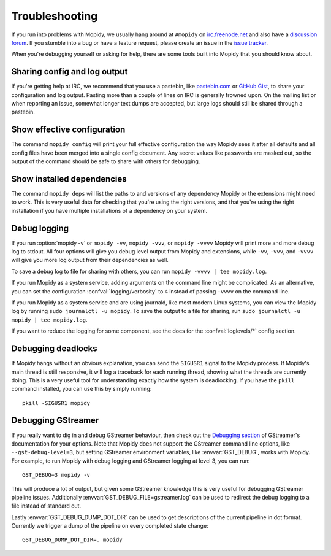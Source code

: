 .. _troubleshooting:

***************
Troubleshooting
***************

If you run into problems with Mopidy, we usually hang around at ``#mopidy`` on
`irc.freenode.net <http://freenode.net/>`_ and also have a `discussion forum
<https://discourse.mopidy.com/c/mopidy>`_.
If you stumble into a bug or have a feature request, please create an issue in
the `issue tracker <https://github.com/mopidy/mopidy/issues>`_.

When you're debugging yourself or asking for help, there are some tools built
into Mopidy that you should know about.


Sharing config and log output
=============================

If you're getting help at IRC, we recommend that you use a pastebin, like
`pastebin.com <https://pastebin.com/>`_ or `GitHub Gist
<https://gist.github.com/>`_, to share your configuration and log output.
Pasting more than a couple of lines on IRC is generally frowned upon. On the
mailing list or when reporting an issue, somewhat longer text dumps are
accepted, but large logs should still be shared through a pastebin.


Show effective configuration
============================

The command ``mopidy config`` will print your full effective
configuration the way Mopidy sees it after all defaults and all config files
have been merged into a single config document. Any secret values like
passwords are masked out, so the output of the command should be safe to share
with others for debugging.


Show installed dependencies
===========================

The command ``mopidy deps`` will list the paths to and versions of
any dependency Mopidy or the extensions might need to work. This is very useful
data for checking that you're using the right versions, and that you're using
the right installation if you have multiple installations of a dependency on
your system.


Debug logging
=============

If you run :option:`mopidy -v` or ``mopidy -vv``, ``mopidy -vvv``,
or ``mopidy -vvvv`` Mopidy will print more and more debug log to stdout.
All four options will give you debug level output from Mopidy and extensions,
while ``-vv``, ``-vvv``, and ``-vvvv`` will give you more log output
from their dependencies as well.

To save a debug log to file for sharing with others, you can run
``mopidy -vvvv | tee mopidy.log``.

If you run Mopidy as a system service, adding arguments on the command line
might be complicated. As an alternative, you can set the configuration
:confval:`logging/verbosity` to ``4`` instead of passing ``-vvvv`` on the
command line.

If you run Mopidy as a system service and are using journald,
like most modern Linux systems, you can view the Mopidy log by running
``sudo journalctl -u mopidy``. To save the output to a file for sharing, run
``sudo journalctl -u mopidy | tee mopidy.log``.

If you want to reduce the logging for some component, see the
docs for the :confval:`loglevels/*` config section.


Debugging deadlocks
===================

If Mopidy hangs without an obvious explanation, you can send the ``SIGUSR1``
signal to the Mopidy process. If Mopidy's main thread is still responsive, it
will log a traceback for each running thread, showing what the threads are
currently doing. This is a very useful tool for understanding exactly how the
system is deadlocking. If you have the ``pkill`` command installed, you can use
this by simply running::

    pkill -SIGUSR1 mopidy


Debugging GStreamer
===================

If you really want to dig in and debug GStreamer behaviour, then check out the
`Debugging section
<https://gstreamer.freedesktop.org/documentation/application-development/appendix/checklist-element.html?gi-language=python>`_
of GStreamer's documentation for your options. Note that Mopidy does not
support the GStreamer command line options, like ``--gst-debug-level=3``, but
setting GStreamer environment variables, like :envvar:`GST_DEBUG`, works with
Mopidy. For example, to run Mopidy with debug logging and GStreamer logging at
level 3, you can run::

    GST_DEBUG=3 mopidy -v

This will produce a lot of output, but given some GStreamer knowledge this is
very useful for debugging GStreamer pipeline issues. Additionally
:envvar:`GST_DEBUG_FILE=gstreamer.log` can be used to redirect the debug
logging to a file instead of standard out.

Lastly :envvar:`GST_DEBUG_DUMP_DOT_DIR` can be used to get descriptions of the
current pipeline in dot format. Currently we trigger a dump of the pipeline on
every completed state change::

    GST_DEBUG_DUMP_DOT_DIR=. mopidy
